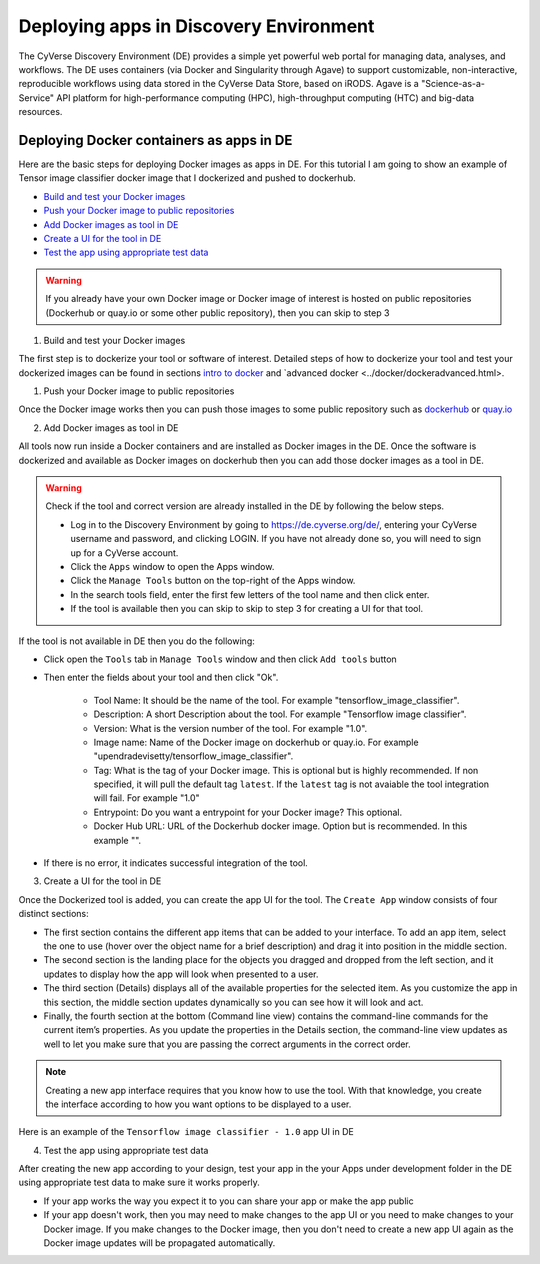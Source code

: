**Deploying apps in Discovery Environment**
-------------------------------------------

The CyVerse Discovery Environment (DE) provides a simple yet powerful web portal for managing data, analyses, and workflows. The DE uses containers (via Docker and Singularity through Agave) to support customizable, non-interactive, reproducible workflows using data stored in the CyVerse Data Store, based on iRODS. Agave is a "Science-as-a-Service" API platform for high-performance computing (HPC), high-throughput computing (HTC) and big-data resources.

Deploying Docker containers as apps in DE
~~~~~~~~~~~~~~~~~~~~~~~~~~~~~~~~~~~~~~~~~

Here are the basic steps for deploying Docker images as apps in DE. For this tutorial I am going to show an example of Tensor image classifier docker image that I dockerized and pushed to dockerhub.

- `Build and test your Docker images`_

- `Push your Docker image to public repositories`_

- `Add Docker images as tool in DE`_

- `Create a UI for the tool in DE`_

- `Test the app using appropriate test data`_

.. warning::

	If you already have your own Docker image or Docker image of interest is hosted on public repositories (Dockerhub or quay.io or some other public repository), then you can skip to step 3 

.. _Build and test your Docker images:

1. Build and test your Docker images

The first step is to dockerize your tool or software of interest. Detailed steps of how to dockerize your tool and test your dockerized images can be found in sections `intro to docker <../docker/dockerintro.html>`_ and `advanced docker <../docker/dockeradvanced.html>. 

.. _Push your Docker image to public repositories:

1. Push your Docker image to public repositories

Once the Docker image works then you can push those images to some public repository such as `dockerhub <http://hub.docker.com>`_ or `quay.io <http://quay.io>`_

.. _Add Docker images as tool in DE:

2. Add Docker images as tool in DE

All tools now run inside a Docker containers and are installed as Docker images in the DE. Once the software is dockerized and available as Docker images on dockerhub then you can add those docker images as a tool in DE.

.. warning::

	Check if the tool and correct version are already installed in the DE by following the below steps.

	- Log in to the Discovery Environment by going to https://de.cyverse.org/de/, entering your CyVerse username and password, and clicking LOGIN. If you have not already done so, you will need to sign up for a CyVerse account.
	- Click the ``Apps`` window to open the Apps window.
	- Click the ``Manage Tools`` button on the top-right of the Apps window.
	- In the search tools field, enter the first few letters of the tool name and then click enter.
	- If the tool is available then you can skip to skip to step 3 for creating a UI for that tool.

If the tool is not available in DE then you do the following:

- Click open the ``Tools`` tab in ``Manage Tools`` window and then click ``Add tools`` button

- Then enter the fields about your tool and then click "Ok". 
	
	- Tool Name: It should be the name of the tool. For example "tensorflow_image_classifier".
	- Description: A short Description about the tool. For example "Tensorflow image classifier".
	- Version: What is the version number of the tool. For example "1.0".
	- Image name: Name of the Docker image on dockerhub or quay.io. For example "upendradevisetty/tensorflow_image_classifier".
	- Tag: What is the tag of your Docker image. This is optional but is highly recommended. If non specified, it will pull the default tag ``latest``. If the ``latest`` tag is not avaiable the tool integration will fail. For example "1.0"
	- Entrypoint: Do you want a entrypoint for your Docker image? This optional. 
	- Docker Hub URL: URL of the Dockerhub docker image. Option but is recommended. In this example "".

|img_building_1|

- If there is no error, it indicates successful integration of the tool.

.. _Create a UI for the tool in DE:

3. Create a UI for the tool in DE

Once the Dockerized tool is added, you can create the app UI for the tool. The ``Create App`` window consists of four distinct sections:

- The first section contains the different app items that can be added to your interface. To add an app item, select the one to use (hover over the object name for a brief description) and drag it into position in the middle section.
- The second section is the landing place for the objects you dragged and dropped from the left section, and it updates to display how the app will look when presented to a user.
- The third section (Details) displays all of the available properties for the selected item. As you customize the app in this section, the middle section updates dynamically so you can see how it will look and act.
- Finally, the fourth section at the bottom (Command line view) contains the command-line commands for the current item’s properties. As you update the properties in the Details section, the command-line view updates as well to let you make sure that you are passing the correct arguments in the correct order.

|img_building_4|

.. Note::

	Creating a new app interface requires that you know how to use the tool. With that knowledge, you create the interface according to how you want options to be displayed to a user. 

Here is an example of the ``Tensorflow image classifier - 1.0`` app UI in DE

|img_building_3|

.. _Test the app using appropriate test data:

4. Test the app using appropriate test data

After creating the new app according to your design, test your app in the your Apps under development folder in the DE using appropriate test data to make sure it works properly.

- If your app works the way you expect it to you can share your app or make the app public
- If your app doesn't work, then you may need to make changes to the app UI or you need to make changes to your Docker image. If you make changes to the Docker image, then you don't need to create a new app UI again as the Docker image updates will be propagated automatically.

.. |img_building_1| image:: ../img/img_building_1.png
  :width: 750
  :height: 700

.. |img_building_4| image:: ../img/img_building_4.png
  :width: 750
  :height: 700

.. |img_building_3| image:: ../img/img_building_3.png
  :width: 750
  :height: 700